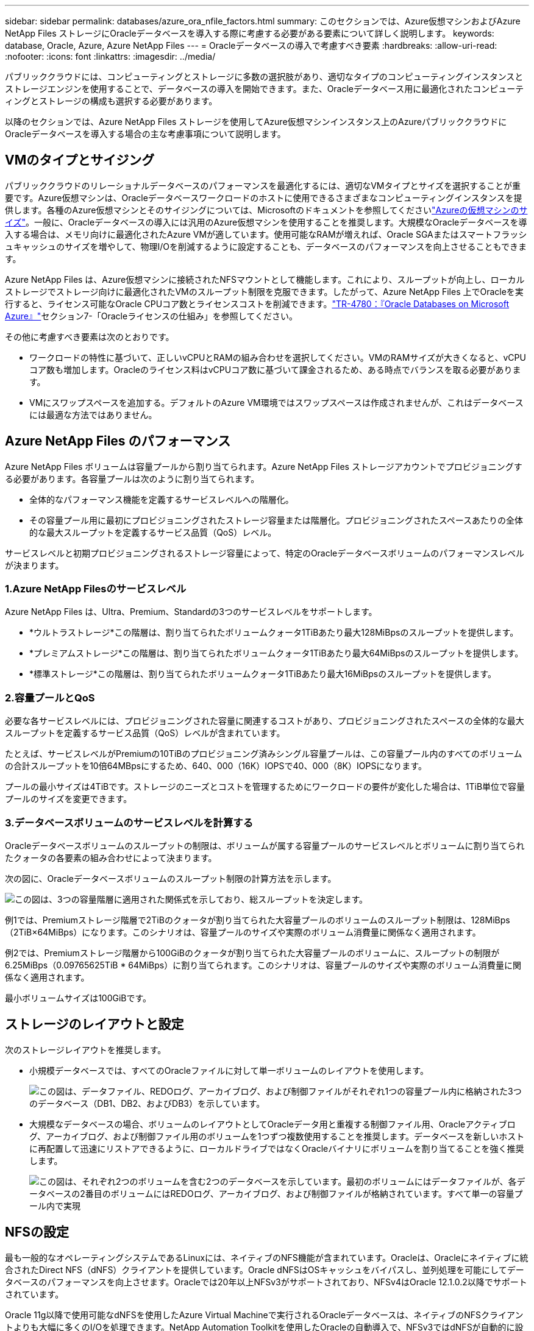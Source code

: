 ---
sidebar: sidebar 
permalink: databases/azure_ora_nfile_factors.html 
summary: このセクションでは、Azure仮想マシンおよびAzure NetApp Files ストレージにOracleデータベースを導入する際に考慮する必要がある要素について詳しく説明します。 
keywords: database, Oracle, Azure, Azure NetApp Files 
---
= Oracleデータベースの導入で考慮すべき要素
:hardbreaks:
:allow-uri-read: 
:nofooter: 
:icons: font
:linkattrs: 
:imagesdir: ../media/


[role="lead"]
パブリッククラウドには、コンピューティングとストレージに多数の選択肢があり、適切なタイプのコンピューティングインスタンスとストレージエンジンを使用することで、データベースの導入を開始できます。また、Oracleデータベース用に最適化されたコンピューティングとストレージの構成も選択する必要があります。

以降のセクションでは、Azure NetApp Files ストレージを使用してAzure仮想マシンインスタンス上のAzureパブリッククラウドにOracleデータベースを導入する場合の主な考慮事項について説明します。



== VMのタイプとサイジング

パブリッククラウドのリレーショナルデータベースのパフォーマンスを最適化するには、適切なVMタイプとサイズを選択することが重要です。Azure仮想マシンは、Oracleデータベースワークロードのホストに使用できるさまざまなコンピューティングインスタンスを提供します。各種のAzure仮想マシンとそのサイジングについては、Microsoftのドキュメントを参照してくださいlink:https://docs.microsoft.com/en-us/azure/virtual-machines/sizes["Azureの仮想マシンのサイズ"^]。一般に、Oracleデータベースの導入には汎用のAzure仮想マシンを使用することを推奨します。大規模なOracleデータベースを導入する場合は、メモリ向けに最適化されたAzure VMが適しています。使用可能なRAMが増えれば、Oracle SGAまたはスマートフラッシュキャッシュのサイズを増やして、物理I/Oを削減するように設定することも、データベースのパフォーマンスを向上させることもできます。

Azure NetApp Files は、Azure仮想マシンに接続されたNFSマウントとして機能します。これにより、スループットが向上し、ローカルストレージでストレージ向けに最適化されたVMのスループット制限を克服できます。したがって、Azure NetApp Files 上でOracleを実行すると、ライセンス可能なOracle CPUコア数とライセンスコストを削減できます。link:https://www.netapp.com/media/17105-tr4780.pdf["TR-4780：『Oracle Databases on Microsoft Azure』"^]セクション7-「Oracleライセンスの仕組み」を参照してください。

その他に考慮すべき要素は次のとおりです。

* ワークロードの特性に基づいて、正しいvCPUとRAMの組み合わせを選択してください。VMのRAMサイズが大きくなると、vCPUコア数も増加します。Oracleのライセンス料はvCPUコア数に基づいて課金されるため、ある時点でバランスを取る必要があります。
* VMにスワップスペースを追加する。デフォルトのAzure VM環境ではスワップスペースは作成されませんが、これはデータベースには最適な方法ではありません。




== Azure NetApp Files のパフォーマンス

Azure NetApp Files ボリュームは容量プールから割り当てられます。Azure NetApp Files ストレージアカウントでプロビジョニングする必要があります。各容量プールは次のように割り当てられます。

* 全体的なパフォーマンス機能を定義するサービスレベルへの階層化。
* その容量プール用に最初にプロビジョニングされたストレージ容量または階層化。プロビジョニングされたスペースあたりの全体的な最大スループットを定義するサービス品質（QoS）レベル。


サービスレベルと初期プロビジョニングされるストレージ容量によって、特定のOracleデータベースボリュームのパフォーマンスレベルが決まります。



=== 1.Azure NetApp Filesのサービスレベル

Azure NetApp Files は、Ultra、Premium、Standardの3つのサービスレベルをサポートします。

* *ウルトラストレージ*この階層は、割り当てられたボリュームクォータ1TiBあたり最大128MiBpsのスループットを提供します。
* *プレミアムストレージ*この階層は、割り当てられたボリュームクォータ1TiBあたり最大64MiBpsのスループットを提供します。
* *標準ストレージ*この階層は、割り当てられたボリュームクォータ1TiBあたり最大16MiBpsのスループットを提供します。




=== 2.容量プールとQoS

必要な各サービスレベルには、プロビジョニングされた容量に関連するコストがあり、プロビジョニングされたスペースの全体的な最大スループットを定義するサービス品質（QoS）レベルが含まれています。

たとえば、サービスレベルがPremiumの10TiBのプロビジョニング済みシングル容量プールは、この容量プール内のすべてのボリュームの合計スループットを10倍64MBpsにするため、640、000（16K）IOPSで40、000（8K）IOPSになります。

プールの最小サイズは4TiBです。ストレージのニーズとコストを管理するためにワークロードの要件が変化した場合は、1TiB単位で容量プールのサイズを変更できます。



=== 3.データベースボリュームのサービスレベルを計算する

Oracleデータベースボリュームのスループットの制限は、ボリュームが属する容量プールのサービスレベルとボリュームに割り当てられたクォータの各要素の組み合わせによって決まります。

次の図に、Oracleデータベースボリュームのスループット制限の計算方法を示します。

image:db_ora_azure_anf_factors_01.png["この図は、3つの容量階層に適用された関係式を示しており、総スループットを決定します。"]

例1では、Premiumストレージ階層で2TiBのクォータが割り当てられた大容量プールのボリュームのスループット制限は、128MiBps（2TiB×64MiBps）になります。このシナリオは、容量プールのサイズや実際のボリューム消費量に関係なく適用されます。

例2では、Premiumストレージ階層から100GiBのクォータが割り当てられた大容量プールのボリュームに、スループットの制限が6.25MiBps（0.09765625TiB * 64MiBps）に割り当てられます。このシナリオは、容量プールのサイズや実際のボリューム消費量に関係なく適用されます。

最小ボリュームサイズは100GiBです。



== ストレージのレイアウトと設定

次のストレージレイアウトを推奨します。

* 小規模データベースでは、すべてのOracleファイルに対して単一ボリュームのレイアウトを使用します。
+
image:db_ora_azure_anf_factors_02.png["この図は、データファイル、REDOログ、アーカイブログ、および制御ファイルがそれぞれ1つの容量プール内に格納された3つのデータベース（DB1、DB2、およびDB3）を示しています。"]

* 大規模なデータベースの場合、ボリュームのレイアウトとしてOracleデータ用と重複する制御ファイル用、Oracleアクティブログ、アーカイブログ、および制御ファイル用のボリュームを1つずつ複数使用することを推奨します。データベースを新しいホストに再配置して迅速にリストアできるように、ローカルドライブではなくOracleバイナリにボリュームを割り当てることを強く推奨します。
+
image:db_ora_azure_anf_factors_03.png["この図は、それぞれ2つのボリュームを含む2つのデータベースを示しています。最初のボリュームにはデータファイルが、各データベースの2番目のボリュームにはREDOログ、アーカイブログ、および制御ファイルが格納されています。すべて単一の容量プール内で実現"]





== NFSの設定

最も一般的なオペレーティングシステムであるLinuxには、ネイティブのNFS機能が含まれています。Oracleは、Oracleにネイティブに統合されたDirect NFS（dNFS）クライアントを提供しています。Oracle dNFSはOSキャッシュをバイパスし、並列処理を可能にしてデータベースのパフォーマンスを向上させます。Oracleでは20年以上NFSv3がサポートされており、NFSv4はOracle 12.1.0.2以降でサポートされています。

Oracle 11g以降で使用可能なdNFSを使用したAzure Virtual Machineで実行されるOracleデータベースは、ネイティブのNFSクライアントよりも大幅に多くのI/Oを処理できます。NetApp Automation Toolkitを使用したOracleの自動導入で、NFSv3ではdNFSが自動的に設定されます。

次の図は、Oracle dNFSを使用したAzure NetApp Files のSLOBベンチマークを示しています。

image:db_ora_azure_anf_factors_04.png["このグラフは、dNFSによってKNFS上でのDBシーケンシャルファイルのレイテンシ（ミリ秒）が改善されたことを劇的に示しています。"]

その他の考慮事項：

* TCPスロットテーブルは、ホストバスアダプタ（HBA）キュー深度に相当するNFS環境の機能で、一度に未処理となることのできるNFS処理の数を制御します。デフォルト値は通常16ですが、最適なパフォーマンスを得るには小さすぎます。逆に、新しいLinuxカーネルでTCPスロットテーブルの上限をNFSサーバが要求でいっぱいになるレベルに自動的に引き上げることができるため、問題が発生します。
+
パフォーマンスを最適化し、パフォーマンスの問題を回避するには、TCPスロットテーブルを制御するカーネルパラメータを128に調整します。

+
[source, cli]
----
sysctl -a | grep tcp.*.slot_table
----
* 次の表に、Linux NFSv3の単一インスタンスに対する推奨されるNFSマウントオプションを示します。
+
image:aws_ora_fsx_ec2_nfs_01.png["次の表に、制御ファイル、データファイル、REDOログ、ORACLE_HOMEのNFSマウントオプションについて、詳細なNFSマウントオプションを示します。およびORACLE_BASEの場合に使用します。"]




NOTE: dNFSを使用する前に、Oracleドキュメント1495104.1に記載されているパッチがインストールされていることを確認してください。NFSv3とNFSv4のネットアップサポートマトリックスには、特定のオペレーティングシステムは含まれていません。RFCに準拠するすべてのOSがサポートされます。オンラインのIMT でNFSv3またはNFSv4のサポートを検索する場合は、一致するOSが表示されないため、特定のOSを選択しないでください。すべてのOSは、一般ポリシーで暗黙的にサポートされています。
